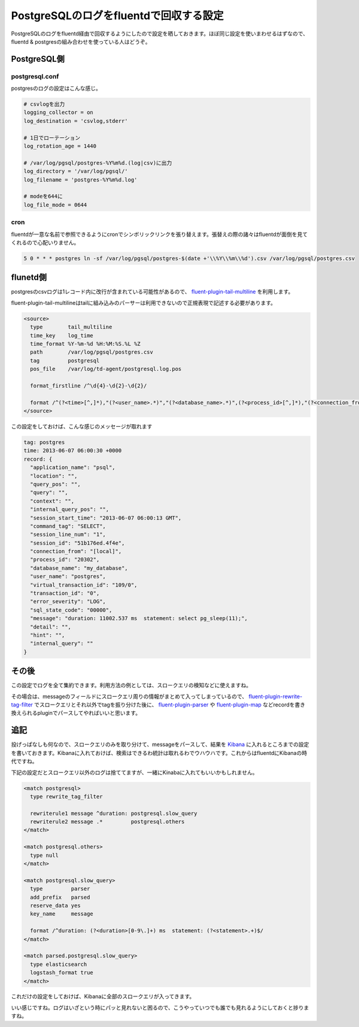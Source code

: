 #######################################
PostgreSQLのログをfluentdで回収する設定
#######################################



.. author:: default
.. categories:: Programming
.. tags:: fluentd PostgreSQL
.. comments::

PostgreSQLのログをfluentd経由で回収するようにしたので設定を晒しておきます。ほぼ同じ設定を使いまわせるはずなので、fluentd & postgresの組み合わせを使っている人はどうぞ。

.. more::

************
PostgreSQL側
************

postgresql.conf
===============

postgresのログの設定はこんな感じ。

.. code-block:: none

    # csvlogを出力
    logging_collector = on
    log_destination = 'csvlog,stderr'

    # 1日でローテーション
    log_rotation_age = 1440

    # /var/log/pgsql/postgres-%Y%m%d.(log|csv)に出力
    log_directory = '/var/log/pgsql/'
    log_filename = 'postgres-%Y%m%d.log'

    # modeを644に
    log_file_mode = 0644



cron
====

fluentdが一意な名前で参照できるようにcronでシンボリックリンクを張り替えます。張替えの際の諸々はfluentdが面倒を見てくれるので心配いりません。

.. code-block:: none

    5 0 * * * postgres ln -sf /var/log/pgsql/postgres-$(date +'\\%Y\\%m\\%d').csv /var/log/pgsql/postgres.csv

*********
flunetd側
*********

postgresのcsvログは1レコード内に改行が含まれている可能性があるので、 `fluent-plugin-tail-multiline <https://github.com/tomohisaota/fluent-plugin-tail-multiline>`_ を利用します。

fluent-plugin-tail-multilineはtailに組み込みのパーサーは利用できないので正規表現で記述する必要があります。

.. code-block:: none

    <source>
      type        tail_multiline
      time_key    log_time
      time_format %Y-%m-%d %H:%M:%S.%L %Z
      path        /var/log/pgsql/postgres.csv
      tag         postgresql
      pos_file    /var/log/td-agent/postgresql.log.pos

      format_firstline /^\d{4}-\d{2}-\d{2}/

      format /^(?<time>[^,]*),"(?<user_name>.*)","(?<database_name>.*)",(?<process_id>[^,]*),"(?<connection_from>.*)",(?<session_id>[^,]*),(?<session_line_num>[^,]*),"(?<command_tag>.*)",(?<session_start_time>[^,]*),(?<virtual_transaction_id>[^,]*),(?<transaction_id>[^,]*),(?<error_severity>[^,]*),(?<sql_state_code>[^,]*),"(?<message>.*)",(?<detail>[^,]*),(?<hint>[^,]*),(?<internal_query>[^,]*),(?<internal_query_pos>[^,]*),(?<context>[^,]*),(?<query>[^,]*),(?<query_pos>[^,]*),(?<location>[^,]*),"(?<application_name>.*)"$/
    </source>



この設定をしておけば、こんな感じのメッセージが取れます

.. code-block:: none

   tag: postgres
   time: 2013-06-07 06:00:30 +0000
   record: {
     "application_name": "psql",
     "location": "",
     "query_pos": "",
     "query": "",
     "context": "",
     "internal_query_pos": "",
     "session_start_time": "2013-06-07 06:00:13 GMT",
     "command_tag": "SELECT",
     "session_line_num": "1",
     "session_id": "51b176ed.4f4e",
     "connection_from": "[local]",
     "process_id": "20302",
     "database_name": "my_database",
     "user_name": "postgres",
     "virtual_transaction_id": "109/0",
     "transaction_id": "0",
     "error_severity": "LOG",
     "sql_state_code": "00000",
     "message": "duration: 11002.537 ms  statement: select pg_sleep(11);",
     "detail": "",
     "hint": "",
     "internal_query": ""
   }


******
その後
******

この設定でログを全て集約できます。利用方法の例としては、スロークエリの検知などに使えますね。

その場合は、messageのフィールドにスロークエリ周りの情報がまとめて入ってしまっているので、 `fluent-plugin-rewrite-tag-filter <https://github.com/y-ken/fluent-plugin-rewrite-tag-filter>`_ でスロークエリとそれ以外でtagを振り分けた後に、 `fluent-plugin-parser <https://github.com/tagomoris/fluent-plugin-parser>`_ や `fluent-plugin-map <https://github.com/tomity/fluent-plugin-map>`_ などrecordを書き換えられるpluginでパースしてやればいいと思います。


****
追記
****

投げっぱなしも何なので、スロークエリのみを取り分けて、messageをパースして、結果を `Kibana <http://kibana.org/>`_ に入れるところまでの設定を書いておきます。Kibanaに入れておけば、検索はできるわ統計は取れるわでウハウハです。これからはfluentdにKibanaの時代ですね。

下記の設定だとスロークエリ以外のログは捨ててますが、一緒にKinabaに入れてもいいかもしれません。

.. code-block:: none

    <match postgresql>
      type rewrite_tag_filter

      rewriterule1 message ^duration: postgresql.slow_query
      rewriterule2 message .*         postgresql.others
    </match>

    <match postgresql.others>
      type null
    </match>

    <match postgresql.slow_query>
      type         parser
      add_prefix   parsed
      reserve_data yes
      key_name     message

      format /^duration: (?<duration>[0-9\.]+) ms  statement: (?<statement>.+)$/
    </match>

    <match parsed.postgresql.slow_query>
      type elasticsearch
      logstash_format true
    </match>


これだけの設定をしておけば、Kibanaに全部のスロークエリが入ってきます。

.. image:: ../../../_static/images/blog/kibana_slow_query.jpg

いい感じですね。ログはいざという時にパッと見れないと困るので、こうやっていつでも誰でも見れるようにしておくと捗りますね。
